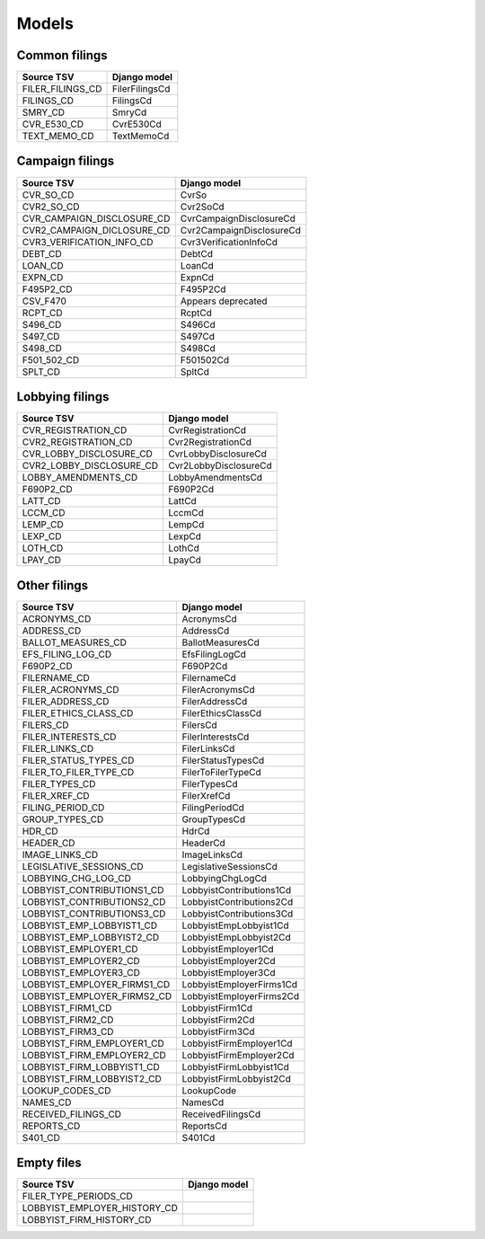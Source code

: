 Models
======

Common filings
--------------

+------------------------------+--------------------------+
| Source TSV                   | Django model             |
+==============================+==========================+
| FILER_FILINGS_CD             | FilerFilingsCd           |
+------------------------------+--------------------------+
| FILINGS_CD                   | FilingsCd                |
+------------------------------+--------------------------+
| SMRY_CD                      | SmryCd                   |
+------------------------------+--------------------------+
| CVR_E530_CD                  | CvrE530Cd                |
+------------------------------+--------------------------+
| TEXT_MEMO_CD                 | TextMemoCd               |
+------------------------------+--------------------------+


Campaign filings
----------------

+------------------------------+--------------------------+
| Source TSV                   | Django model             |
+==============================+==========================+
| CVR_SO_CD                    | CvrSo                    |
+------------------------------+--------------------------+
| CVR2_SO_CD                   | Cvr2SoCd                 |
+------------------------------+--------------------------+
| CVR_CAMPAIGN_DISCLOSURE_CD   | CvrCampaignDisclosureCd  |
+------------------------------+--------------------------+
| CVR2_CAMPAIGN_DICLOSURE_CD   | Cvr2CampaignDisclosureCd |
+------------------------------+--------------------------+
| CVR3_VERIFICATION_INFO_CD    | Cvr3VerificationInfoCd   |
+------------------------------+--------------------------+
| DEBT_CD                      | DebtCd                   |
+------------------------------+--------------------------+
| LOAN_CD                      | LoanCd                   |
+------------------------------+--------------------------+
| EXPN_CD                      | ExpnCd                   |
+------------------------------+--------------------------+
| F495P2_CD                    | F495P2Cd                 |
+------------------------------+--------------------------+
| CSV_F470                     | Appears deprecated       |
+------------------------------+--------------------------+
| RCPT_CD                      | RcptCd                   |
+------------------------------+--------------------------+
| S496_CD                      | S496Cd                   |
+------------------------------+--------------------------+
| S497_CD                      | S497Cd                   |
+------------------------------+--------------------------+
| S498_CD                      | S498Cd                   |
+------------------------------+--------------------------+
| F501_502_CD                  | F501502Cd                |
+------------------------------+--------------------------+
| SPLT_CD                      | SpltCd                   |
+------------------------------+--------------------------+

Lobbying filings
----------------

+------------------------------+--------------------------+
| Source TSV                   | Django model             |
+==============================+==========================+
| CVR_REGISTRATION_CD          | CvrRegistrationCd        |
+------------------------------+--------------------------+
| CVR2_REGISTRATION_CD         | Cvr2RegistrationCd       |
+------------------------------+--------------------------+
| CVR_LOBBY_DISCLOSURE_CD      | CvrLobbyDisclosureCd     |
+------------------------------+--------------------------+
| CVR2_LOBBY_DISCLOSURE_CD     | Cvr2LobbyDisclosureCd    |
+------------------------------+--------------------------+
| LOBBY_AMENDMENTS_CD          | LobbyAmendmentsCd        |
+------------------------------+--------------------------+
| F690P2_CD                    | F690P2Cd                 |
+------------------------------+--------------------------+
| LATT_CD                      | LattCd                   |
+------------------------------+--------------------------+
| LCCM_CD                      | LccmCd                   |
+------------------------------+--------------------------+
| LEMP_CD                      | LempCd                   |
+------------------------------+--------------------------+
| LEXP_CD                      | LexpCd                   |
+------------------------------+--------------------------+
| LOTH_CD                      | LothCd                   |
+------------------------------+--------------------------+
| LPAY_CD                      | LpayCd                   |
+------------------------------+--------------------------+

Other filings
-------------

+------------------------------+--------------------------+
| Source TSV                   | Django model             |
+==============================+==========================+
| ACRONYMS_CD                  | AcronymsCd               |
+------------------------------+--------------------------+
| ADDRESS_CD                   | AddressCd                |
+------------------------------+--------------------------+
| BALLOT_MEASURES_CD           | BallotMeasuresCd         |
+------------------------------+--------------------------+
| EFS_FILING_LOG_CD            | EfsFilingLogCd           |
+------------------------------+--------------------------+
| F690P2_CD                    | F690P2Cd                 |
+------------------------------+--------------------------+
| FILERNAME_CD                 | FilernameCd              |
+------------------------------+--------------------------+
| FILER_ACRONYMS_CD            | FilerAcronymsCd          |
+------------------------------+--------------------------+
| FILER_ADDRESS_CD             | FilerAddressCd           |
+------------------------------+--------------------------+
| FILER_ETHICS_CLASS_CD        | FilerEthicsClassCd       |
+------------------------------+--------------------------+
| FILERS_CD                    | FilersCd                 |
+------------------------------+--------------------------+
| FILER_INTERESTS_CD           | FilerInterestsCd         |
+------------------------------+--------------------------+
| FILER_LINKS_CD               | FilerLinksCd             |
+------------------------------+--------------------------+
| FILER_STATUS_TYPES_CD        | FilerStatusTypesCd       |
+------------------------------+--------------------------+
| FILER_TO_FILER_TYPE_CD       | FilerToFilerTypeCd       |
+------------------------------+--------------------------+
| FILER_TYPES_CD               | FilerTypesCd             |
+------------------------------+--------------------------+
| FILER_XREF_CD                | FilerXrefCd              |
+------------------------------+--------------------------+
| FILING_PERIOD_CD             | FilingPeriodCd           |
+------------------------------+--------------------------+
| GROUP_TYPES_CD               | GroupTypesCd             |
+------------------------------+--------------------------+
| HDR_CD                       | HdrCd                    |
+------------------------------+--------------------------+
| HEADER_CD                    | HeaderCd                 |
+------------------------------+--------------------------+
| IMAGE_LINKS_CD               | ImageLinksCd             |
+------------------------------+--------------------------+
| LEGISLATIVE_SESSIONS_CD      | LegislativeSessionsCd    |
+------------------------------+--------------------------+
| LOBBYING_CHG_LOG_CD          | LobbyingChgLogCd         |
+------------------------------+--------------------------+
| LOBBYIST_CONTRIBUTIONS1_CD   | LobbyistContributions1Cd |
+------------------------------+--------------------------+
| LOBBYIST_CONTRIBUTIONS2_CD   | LobbyistContributions2Cd |
+------------------------------+--------------------------+
| LOBBYIST_CONTRIBUTIONS3_CD   | LobbyistContributions3Cd |
+------------------------------+--------------------------+
| LOBBYIST_EMP_LOBBYIST1_CD    | LobbyistEmpLobbyist1Cd   |
+------------------------------+--------------------------+
| LOBBYIST_EMP_LOBBYIST2_CD    | LobbyistEmpLobbyist2Cd   |
+------------------------------+--------------------------+
| LOBBYIST_EMPLOYER1_CD        | LobbyistEmployer1Cd      |
+------------------------------+--------------------------+
| LOBBYIST_EMPLOYER2_CD        | LobbyistEmployer2Cd      |
+------------------------------+--------------------------+
| LOBBYIST_EMPLOYER3_CD        | LobbyistEmployer3Cd      |
+------------------------------+--------------------------+
| LOBBYIST_EMPLOYER_FIRMS1_CD  | LobbyistEmployerFirms1Cd |
+------------------------------+--------------------------+
| LOBBYIST_EMPLOYER_FIRMS2_CD  | LobbyistEmployerFirms2Cd |
+------------------------------+--------------------------+
| LOBBYIST_FIRM1_CD            | LobbyistFirm1Cd          |
+------------------------------+--------------------------+
| LOBBYIST_FIRM2_CD            | LobbyistFirm2Cd          |
+------------------------------+--------------------------+
| LOBBYIST_FIRM3_CD            | LobbyistFirm3Cd          |
+------------------------------+--------------------------+
| LOBBYIST_FIRM_EMPLOYER1_CD   | LobbyistFirmEmployer1Cd  |
+------------------------------+--------------------------+
| LOBBYIST_FIRM_EMPLOYER2_CD   | LobbyistFirmEmployer2Cd  |
+------------------------------+--------------------------+
| LOBBYIST_FIRM_LOBBYIST1_CD   | LobbyistFirmLobbyist1Cd  |
+------------------------------+--------------------------+
| LOBBYIST_FIRM_LOBBYIST2_CD   | LobbyistFirmLobbyist2Cd  |
+------------------------------+--------------------------+
| LOOKUP_CODES_CD              | LookupCode               |
+------------------------------+--------------------------+
| NAMES_CD                     | NamesCd                  |
+------------------------------+--------------------------+
| RECEIVED_FILINGS_CD          | ReceivedFilingsCd        |
+------------------------------+--------------------------+
| REPORTS_CD                   | ReportsCd                |
+------------------------------+--------------------------+
| S401_CD                      | S401Cd                   |
+------------------------------+--------------------------+


Empty files
-----------

+------------------------------+--------------------------+
| Source TSV                   | Django model             |
+==============================+==========================+
| FILER_TYPE_PERIODS_CD        |                          |
+------------------------------+--------------------------+
| LOBBYIST_EMPLOYER_HISTORY_CD |                          |
+------------------------------+--------------------------+
| LOBBYIST_FIRM_HISTORY_CD     |                          |
+------------------------------+--------------------------+
